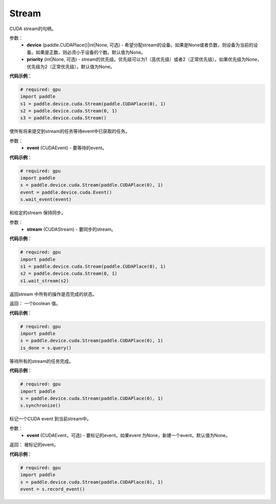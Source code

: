 .. _cn_api_device_cuda_Stream:

Stream
-------------------------------

.. py:class:: paddle.device.cuda.Stream(device=None, priority=None)

CUDA stream的句柄。

参数：
    - **device** (paddle.CUDAPlace()|int|None, 可选) - 希望分配stream的设备。如果是None或者负数，则设备为当前的设备。如果是正数，则必须小于设备的个数。默认值为None。
    - **priority** (int|None, 可选) - stream的优先级。优先级可以为1（高优先级）或者2（正常优先级）。如果优先级为None，优先级为2（正常优先级）。默认值为None。


**代码示例**：

.. code-block:: python

    # required: gpu
    import paddle
    s1 = paddle.device.cuda.Stream(paddle.CUDAPlace(0), 1)
    s2 = paddle.device.cuda.Stream(0, 1)
    s3 = paddle.device.cuda.Stream()



.. py:method:: wait_event(event)

使所有将来提交到stream的任务等待event中已获取的任务。

参数：
    - **event** (CUDAEvent) - 要等待的event。

**代码示例**：

.. code-block:: python

    # required: gpu
    import paddle
    s = paddle.device.cuda.Stream(paddle.CUDAPlace(0), 1)
    event = paddle.device.cuda.Event()
    s.wait_event(event)


.. py:method:: wait_stream(stream)

和给定的stream 保持同步。

参数：
    - **stream** (CUDAStream) - 要同步的stream。


**代码示例**：

.. code-block:: python

    # required: gpu
    import paddle
    s1 = paddle.device.cuda.Stream(paddle.CUDAPlace(0), 1)
    s2 = paddle.device.cuda.Stream(0, 1)
    s1.wait_stream(s2)


.. py:method:: query()

返回stream 中所有的操作是否完成的状态。

返回： 一个boolean 值。

**代码示例**：

.. code-block:: python

    # required: gpu
    import paddle
    s = paddle.device.cuda.Stream(paddle.CUDAPlace(0), 1)
    is_done = s.query()

.. py:method:: synchronize()

等待所有的stream的任务完成。

**代码示例**：

.. code-block:: python

    # required: gpu
    import paddle
    s = paddle.device.cuda.Stream(paddle.CUDAPlace(0), 1)
    s.synchronize()

.. py:method:: record_event(event=None)

标记一个CUDA event 到当前stream中。

参数：
    - **event** (CUDAEvent，可选) - 要标记的event。如果event 为None，新建一个event。默认值为None。

返回： 被标记的event。

**代码示例**：

.. code-block:: python

    # required: gpu
    import paddle
    s = paddle.device.cuda.Stream(paddle.CUDAPlace(0), 1)
    event = s.record_event()

